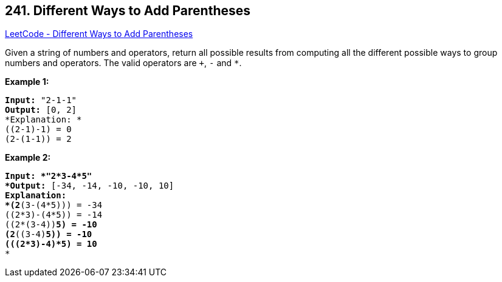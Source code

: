== 241. Different Ways to Add Parentheses

https://leetcode.com/problems/different-ways-to-add-parentheses/[LeetCode - Different Ways to Add Parentheses]

Given a string of numbers and operators, return all possible results from computing all the different possible ways to group numbers and operators. The valid operators are `+`, `-` and `*`.

*Example 1:*

[subs="verbatim,quotes"]
----
*Input:* `"2-1-1"`
*Output:* `[0, 2]`
*Explanation: *
((2-1)-1) = 0 
(2-(1-1)) = 2
----

*Example 2:*

[subs="verbatim,quotes"]
----
*Input: *`"2*3-4*5"`
*Output:* `[-34, -14, -10, -10, 10]`
*Explanation: 
*(2*(3-(4*5))) = -34 
((2*3)-(4*5)) = -14 
((2*(3-4))*5) = -10 
(2*((3-4)*5)) = -10 
(((2*3)-4)*5) = 10*
*
----
